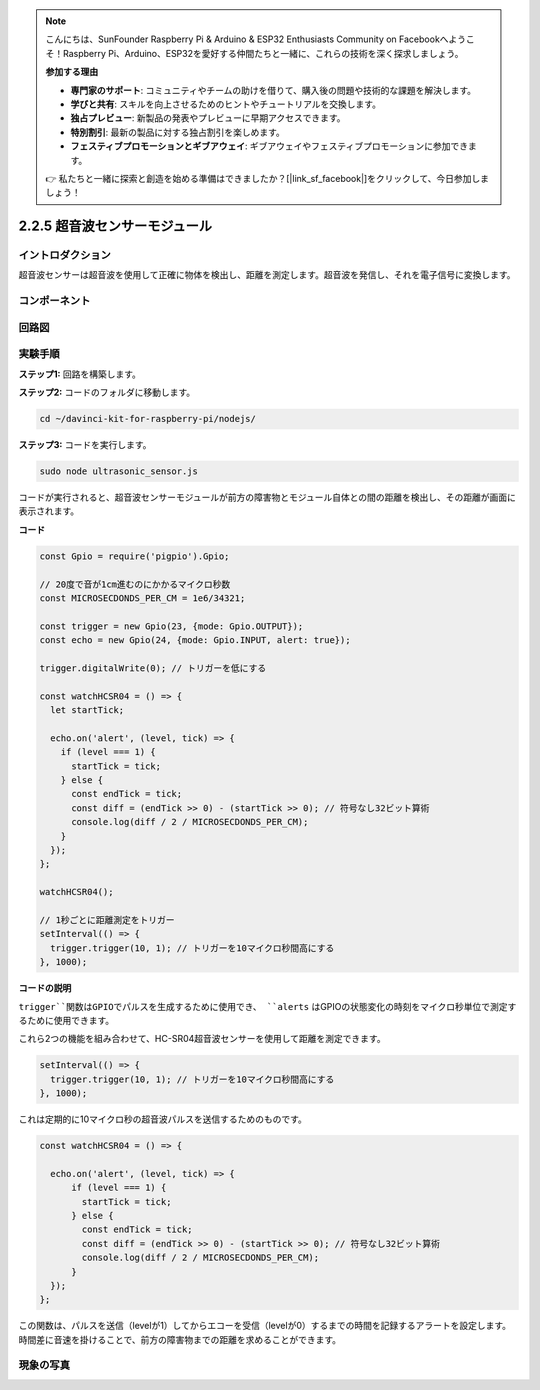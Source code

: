 .. note::

    こんにちは、SunFounder Raspberry Pi & Arduino & ESP32 Enthusiasts Community on Facebookへようこそ！Raspberry Pi、Arduino、ESP32を愛好する仲間たちと一緒に、これらの技術を深く探求しましょう。

    **参加する理由**

    - **専門家のサポート**: コミュニティやチームの助けを借りて、購入後の問題や技術的な課題を解決します。
    - **学びと共有**: スキルを向上させるためのヒントやチュートリアルを交換します。
    - **独占プレビュー**: 新製品の発表やプレビューに早期アクセスできます。
    - **特別割引**: 最新の製品に対する独占割引を楽しめます。
    - **フェスティブプロモーションとギブアウェイ**: ギブアウェイやフェスティブプロモーションに参加できます。

    👉 私たちと一緒に探索と創造を始める準備はできましたか？[|link_sf_facebook|]をクリックして、今日参加しましょう！

2.2.5 超音波センサーモジュール
==================================

イントロダクション
------------------

超音波センサーは超音波を使用して正確に物体を検出し、距離を測定します。超音波を発信し、それを電子信号に変換します。

コンポーネント
----------------

.. image:: ../img/list_2.2.5.png


回路図
-----------------

.. image:: ../img/image329.png


実験手順
-----------------------

**ステップ1:** 回路を構築します。

.. image:: ../img/image220.png

**ステップ2:** コードのフォルダに移動します。

.. raw:: html

   <run></run>

.. code-block::

    cd ~/davinci-kit-for-raspberry-pi/nodejs/

**ステップ3:** コードを実行します。

.. raw:: html

   <run></run>

.. code-block::

    sudo node ultrasonic_sensor.js

コードが実行されると、超音波センサーモジュールが前方の障害物とモジュール自体との間の距離を検出し、その距離が画面に表示されます。

**コード**

.. code-block:: js

    const Gpio = require('pigpio').Gpio;

    // 20度で音が1cm進むのにかかるマイクロ秒数
    const MICROSECDONDS_PER_CM = 1e6/34321;

    const trigger = new Gpio(23, {mode: Gpio.OUTPUT});
    const echo = new Gpio(24, {mode: Gpio.INPUT, alert: true});

    trigger.digitalWrite(0); // トリガーを低にする

    const watchHCSR04 = () => {
      let startTick;

      echo.on('alert', (level, tick) => {
        if (level === 1) {
          startTick = tick;
        } else {
          const endTick = tick;
          const diff = (endTick >> 0) - (startTick >> 0); // 符号なし32ビット算術
          console.log(diff / 2 / MICROSECDONDS_PER_CM);
        }
      });
    };

    watchHCSR04();

    // 1秒ごとに距離測定をトリガー
    setInterval(() => {
      trigger.trigger(10, 1); // トリガーを10マイクロ秒間高にする
    }, 1000);



**コードの説明**

``trigger``関数はGPIOでパルスを生成するために使用でき、 ``alerts`` はGPIOの状態変化の時刻をマイクロ秒単位で測定するために使用できます。

これら2つの機能を組み合わせて、HC-SR04超音波センサーを使用して距離を測定できます。

.. code-block:: js

    setInterval(() => {
      trigger.trigger(10, 1); // トリガーを10マイクロ秒間高にする
    }, 1000);

これは定期的に10マイクロ秒の超音波パルスを送信するためのものです。

.. code-block:: js

  const watchHCSR04 = () => {

    echo.on('alert', (level, tick) => {
        if (level === 1) {
          startTick = tick;
        } else {
          const endTick = tick;
          const diff = (endTick >> 0) - (startTick >> 0); // 符号なし32ビット算術
          console.log(diff / 2 / MICROSECDONDS_PER_CM);
        }    
    });
  };

この関数は、パルスを送信（levelが1）してからエコーを受信（levelが0）するまでの時間を記録するアラートを設定します。
時間差に音速を掛けることで、前方の障害物までの距離を求めることができます。

.. https://github.com/fivdi/pigpio

現象の写真
------------------

.. image:: ../img/image221.jpeg

